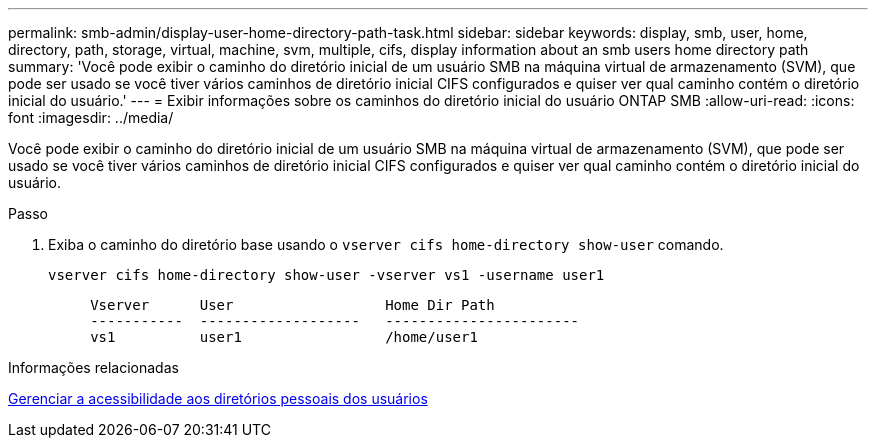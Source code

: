 ---
permalink: smb-admin/display-user-home-directory-path-task.html 
sidebar: sidebar 
keywords: display, smb, user, home, directory, path, storage, virtual, machine, svm, multiple, cifs, display information about an smb users home directory path 
summary: 'Você pode exibir o caminho do diretório inicial de um usuário SMB na máquina virtual de armazenamento (SVM), que pode ser usado se você tiver vários caminhos de diretório inicial CIFS configurados e quiser ver qual caminho contém o diretório inicial do usuário.' 
---
= Exibir informações sobre os caminhos do diretório inicial do usuário ONTAP SMB
:allow-uri-read: 
:icons: font
:imagesdir: ../media/


[role="lead"]
Você pode exibir o caminho do diretório inicial de um usuário SMB na máquina virtual de armazenamento (SVM), que pode ser usado se você tiver vários caminhos de diretório inicial CIFS configurados e quiser ver qual caminho contém o diretório inicial do usuário.

.Passo
. Exiba o caminho do diretório base usando o `vserver cifs home-directory show-user` comando.
+
`vserver cifs home-directory show-user -vserver vs1 -username user1`

+
[listing]
----

     Vserver      User                  Home Dir Path
     -----------  -------------------   -----------------------
     vs1          user1                 /home/user1
----


.Informações relacionadas
xref:manage-accessibility-users-home-directories-task.adoc[Gerenciar a acessibilidade aos diretórios pessoais dos usuários]

